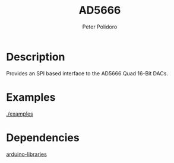 #+TITLE: AD5666
#+AUTHOR: Peter Polidoro
#+EMAIL: polidorop@janelia.hhmi.org
#+OPTIONS: title:t author:t email:t

* Description

Provides an SPI based interface to the AD5666 Quad 16-Bit DACs.

* Examples

[[./examples]]

* Dependencies

[[https://github.com/janelia-arduino/arduino-libraries][arduino-libraries]]
